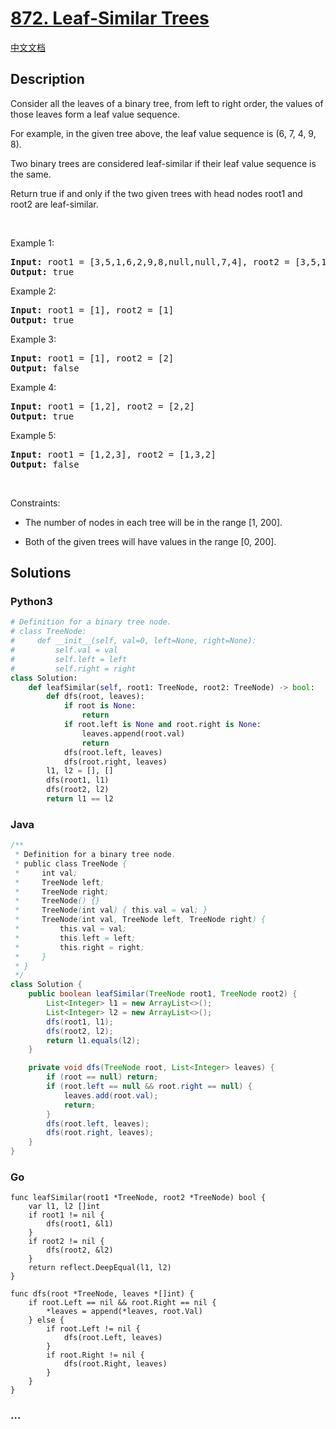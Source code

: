 * [[https://leetcode.com/problems/leaf-similar-trees][872. Leaf-Similar
Trees]]
  :PROPERTIES:
  :CUSTOM_ID: leaf-similar-trees
  :END:
[[./solution/0800-0899/0872.Leaf-Similar Trees/README.org][中文文档]]

** Description
   :PROPERTIES:
   :CUSTOM_ID: description
   :END:

#+begin_html
  <p>
#+end_html

Consider all the leaves of a binary tree, from left to right order, the
values of those leaves form a leaf value sequence.

#+begin_html
  </p>
#+end_html

#+begin_html
  <p>
#+end_html

#+begin_html
  </p>
#+end_html

#+begin_html
  <p>
#+end_html

For example, in the given tree above, the leaf value sequence is (6, 7,
4, 9, 8).

#+begin_html
  </p>
#+end_html

#+begin_html
  <p>
#+end_html

Two binary trees are considered leaf-similar if their leaf value
sequence is the same.

#+begin_html
  </p>
#+end_html

#+begin_html
  <p>
#+end_html

Return true if and only if the two given trees with head nodes root1 and
root2 are leaf-similar.

#+begin_html
  </p>
#+end_html

#+begin_html
  <p>
#+end_html

 

#+begin_html
  </p>
#+end_html

#+begin_html
  <p>
#+end_html

Example 1:

#+begin_html
  </p>
#+end_html

#+begin_html
  <pre>
  <strong>Input:</strong> root1 = [3,5,1,6,2,9,8,null,null,7,4], root2 = [3,5,1,6,7,4,2,null,null,null,null,null,null,9,8]
  <strong>Output:</strong> true
  </pre>
#+end_html

#+begin_html
  <p>
#+end_html

Example 2:

#+begin_html
  </p>
#+end_html

#+begin_html
  <pre>
  <strong>Input:</strong> root1 = [1], root2 = [1]
  <strong>Output:</strong> true
  </pre>
#+end_html

#+begin_html
  <p>
#+end_html

Example 3:

#+begin_html
  </p>
#+end_html

#+begin_html
  <pre>
  <strong>Input:</strong> root1 = [1], root2 = [2]
  <strong>Output:</strong> false
  </pre>
#+end_html

#+begin_html
  <p>
#+end_html

Example 4:

#+begin_html
  </p>
#+end_html

#+begin_html
  <pre>
  <strong>Input:</strong> root1 = [1,2], root2 = [2,2]
  <strong>Output:</strong> true
  </pre>
#+end_html

#+begin_html
  <p>
#+end_html

Example 5:

#+begin_html
  </p>
#+end_html

#+begin_html
  <pre>
  <strong>Input:</strong> root1 = [1,2,3], root2 = [1,3,2]
  <strong>Output:</strong> false
  </pre>
#+end_html

#+begin_html
  <p>
#+end_html

 

#+begin_html
  </p>
#+end_html

#+begin_html
  <p>
#+end_html

Constraints:

#+begin_html
  </p>
#+end_html

#+begin_html
  <ul>
#+end_html

#+begin_html
  <li>
#+end_html

The number of nodes in each tree will be in the range [1, 200].

#+begin_html
  </li>
#+end_html

#+begin_html
  <li>
#+end_html

Both of the given trees will have values in the range [0, 200].

#+begin_html
  </li>
#+end_html

#+begin_html
  </ul>
#+end_html

** Solutions
   :PROPERTIES:
   :CUSTOM_ID: solutions
   :END:

#+begin_html
  <!-- tabs:start -->
#+end_html

*** *Python3*
    :PROPERTIES:
    :CUSTOM_ID: python3
    :END:
#+begin_src python
  # Definition for a binary tree node.
  # class TreeNode:
  #     def __init__(self, val=0, left=None, right=None):
  #         self.val = val
  #         self.left = left
  #         self.right = right
  class Solution:
      def leafSimilar(self, root1: TreeNode, root2: TreeNode) -> bool:
          def dfs(root, leaves):
              if root is None:
                  return
              if root.left is None and root.right is None:
                  leaves.append(root.val)
                  return
              dfs(root.left, leaves)
              dfs(root.right, leaves)
          l1, l2 = [], []
          dfs(root1, l1)
          dfs(root2, l2)
          return l1 == l2
#+end_src

*** *Java*
    :PROPERTIES:
    :CUSTOM_ID: java
    :END:
#+begin_src java
  /**
   * Definition for a binary tree node.
   * public class TreeNode {
   *     int val;
   *     TreeNode left;
   *     TreeNode right;
   *     TreeNode() {}
   *     TreeNode(int val) { this.val = val; }
   *     TreeNode(int val, TreeNode left, TreeNode right) {
   *         this.val = val;
   *         this.left = left;
   *         this.right = right;
   *     }
   * }
   */
  class Solution {
      public boolean leafSimilar(TreeNode root1, TreeNode root2) {
          List<Integer> l1 = new ArrayList<>();
          List<Integer> l2 = new ArrayList<>();
          dfs(root1, l1);
          dfs(root2, l2);
          return l1.equals(l2);
      }

      private void dfs(TreeNode root, List<Integer> leaves) {
          if (root == null) return;
          if (root.left == null && root.right == null) {
              leaves.add(root.val);
              return;
          }
          dfs(root.left, leaves);
          dfs(root.right, leaves);
      }
  }
#+end_src

*** *Go*
    :PROPERTIES:
    :CUSTOM_ID: go
    :END:
#+begin_example
  func leafSimilar(root1 *TreeNode, root2 *TreeNode) bool {
      var l1, l2 []int
      if root1 != nil {
          dfs(root1, &l1)
      }
      if root2 != nil {
          dfs(root2, &l2)
      }
      return reflect.DeepEqual(l1, l2)
  }

  func dfs(root *TreeNode, leaves *[]int) {
      if root.Left == nil && root.Right == nil {
          *leaves = append(*leaves, root.Val)
      } else {
          if root.Left != nil {
              dfs(root.Left, leaves)
          }
          if root.Right != nil {
              dfs(root.Right, leaves)
          }
      }
  }
#+end_example

*** *...*
    :PROPERTIES:
    :CUSTOM_ID: section
    :END:
#+begin_example
#+end_example

#+begin_html
  <!-- tabs:end -->
#+end_html
